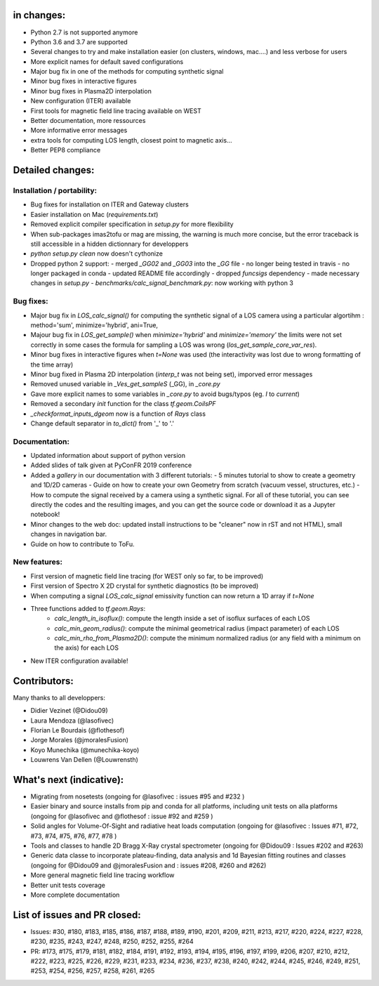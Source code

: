 in changes:
==========

- Python 2.7 is not supported anymore
- Python 3.6 and 3.7 are supported
- Several changes to try and make installation easier (on clusters, windows, mac....) and less verbose for users
- More explicit names for default saved configurations
- Major bug fix in one of the methods for computing synthetic signal
- Minor bug fixes in interactive figures
- Minor bug fixes in Plasma2D interpolation
- New configuration (ITER) available
- First tools for magnetic field line tracing available on WEST
- Better documentation, more ressources
- More informative error messages
- extra tools for computing LOS length, closest point to magnetic axis...
- Better PEP8 compliance


Detailed changes:
============

Installation / portability:
---------------------------
- Bug fixes for installation on ITER and Gateway clusters
- Easier installation on Mac (`requirements.txt`)
- Removed explicit compiler specification in `setup.py` for more flexibility
- When sub-packages imas2tofu or mag are missing, the warning is much more concise, but the error traceback is still accessible in a hidden dictionnary for developpers
- `python setup.py clean` now doesn't cythonize
- Dropped python 2 support:
  - merged `_GG02` and `_GG03` into the `_GG` file
  - no longer being tested in travis
  - no longer packaged in conda
  - updated README file accordingly
  - dropped `funcsigs` dependency
  - made necessary changes in `setup.py`
  - `benchmarks/calc_signal_benchmark.py`: now working with python 3

Bug fixes:
-----------
- Major bug fix in `LOS_calc_signal()` for computing the synthetic signal of a LOS camera using a particular algortihm : method='sum', minimize='hybrid', ani=True,
- Majour bug fix in `LOS_get_sample()` when `minimize='hybrid'` and `minimize='memory'` the limits were not set correctly
  in some cases the formula for sampling a LOS was wrong (`los_get_sample_core_var_res`).
- Minor bug fixes in interactive figures when `t=None` was used (the interactivity was lost due to wrong formatting of the time array)
- Minor bug fixed in Plasma 2D interpolation (`interp_t` was not being set), imporved error messages
- Removed unused variable in `_Ves_get_sampleS` (_GG), in `_core.py`
- Gave more explicit names to some variables in `_core.py` to avoid bugs/typos (eg. `I` to `current`)
- Removed a secondary `init` function for the class `tf.geom.CoilsPF`
- `_checkformat_inputs_dgeom` now is a function of `Rays` class
- Change default separator in `to_dict()` from '_' to '.'

Documentation:
--------------
- Updated information about support of python version
- Added slides of talk given at PyConFR 2019 conference
- Added a `gallery` in our documentation with 3 different tutorials:
  - 5 minutes tutorial to show to create a geometry and 1D/2D cameras
  - Guide on how to create your own Geometry from scratch (vacuum vessel, structures, etc.)
  - How to compute the signal received by a camera using a synthetic signal.
  For all of these tutorial, you can see directly the codes and the
  resulting images, and you can get the source code or download it as a
  Jupyter notebook!
- Minor changes to the web doc: updated install instructions to be "cleaner"
  now in rST and not HTML), small changes in navigation bar.
- Guide on how to contribute to ToFu.

New features:
---------------
- First version of magnetic field line tracing (for WEST only so far, to be improved)
- First version of Spectro X 2D crystal for synthetic diagnostics (to be improved)
- When computing a signal `LOS_calc_signal` emissivity function can now return
  a 1D array if `t=None`
- Three functions added to `tf.geom.Rays`:
	- `calc_length_in_isoflux()`: compute the length inside a set of isoflux surfaces of each LOS
	- `calc_min_geom_radius()`: compute the minimal geometrical radius (impact parameter) of each LOS
	- `calc_min_rho_from_Plasma2D()`: compute the minimum normalized radius (or any field with a minimum on the axis) for each LOS
- New ITER configuration available!

Contributors:
=============

Many thanks to all developpers:

- Didier Vezinet (@Didou09)
- Laura Mendoza (@lasofivec)
- Florian Le Bourdais (@flothesof)
- Jorge Morales (@jmoralesFusion)
- Koyo Munechika (@munechika-koyo)
- Louwrens Van Dellen (@Louwrensth)


What's next (indicative):
=========================
- Migrating from nosetests (ongoing for @lasofivec : issues #95 and #232 )
- Easier binary and source installs from pip and conda for all platforms, including unit tests on alla platforms (ongoing for @lasofivec and @flothesof : issue #92 and #259 )
- Solid angles for Volume-Of-Sight and radiative heat loads computation (ongoing for @lasofivec : Issues #71, #72, #73, #74, #75, #76, #77, #78 )
- Tools and classes to handle 2D Bragg X-Ray crystal spectrometer (ongoing for @Didou09 : Issues #202 and #263)
- Generic data classe to incorporate plateau-finding, data analysis and 1d Bayesian fitting routines and classes (ongoing for @Didou09 and @jmoralesFusion and : issues #208, #260 and #262)
- More general magnetic field line tracing workflow
- Better unit tests coverage
- More complete documentation


List of issues and PR closed:
=============================
- Issues: #30, #180, #183, #185, #186, #187, #188, #189, #190, #201, #209, #211, #213, #217, #220, #224, #227, #228, #230, #235, #243, #247, #248, #250, #252, #255, #264
- PR: #173, #175, #179, #181, #182, #184, #191, #192, #193, #194, #195, #196, #197, #199, #206, #207, #210, #212, #222, #223, #225, #226, #229, #231, #233, #234, #236, #237, #238, #240, #242, #244, #245, #246, #249, #251, #253, #254, #256, #257, #258,
  #261, #265
